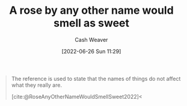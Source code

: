 :PROPERTIES:
:ID:       8976f641-f94b-488f-8fbf-1679c0185957
:END:
#+title: A rose by any other name would smell as sweet
#+author: Cash Weaver
#+date: [2022-06-26 Sun 11:29]
#+filetags: :concept:

#+begin_quote
The reference is used to state that the names of things do not affect what they really are.

[cite:@RoseAnyOtherNameWouldSmellSweet2022]<
#+end_quote
#+print_bibliography:
* Anki :noexport:
:PROPERTIES:
:ANKI_DECK: Default
:END:



